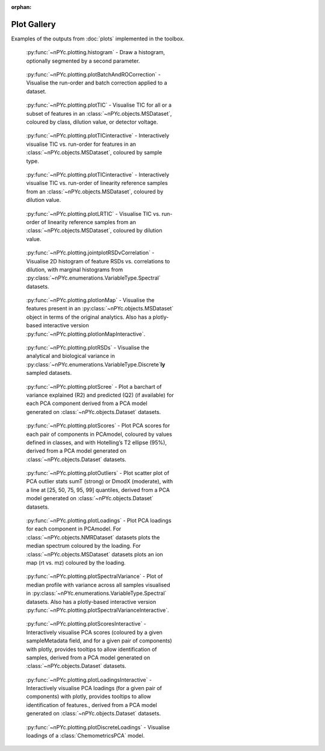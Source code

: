 :orphan:

Plot Gallery
------------

Examples of the outputs from :doc:`plots` implemented in the toolbox.

.. figure:: _static/histogram.svg
	:figwidth: 49%
	:alt: Draw a histogram
	
	:py:func:`~nPYc.plotting.histogram` - Draw a histogram, optionally segmented by a second parameter.

.. figure:: _static/plotBatchAndROCorrection_oneFeature.svg
	:figwidth: 49%
	:alt: Visualise run-order and batch correction applied
	
	:py:func:`~nPYc.plotting.plotBatchAndROCorrection` - Visualise the run-order and batch correction applied to a dataset.

.. figure:: _static/plotTIC.svg
	:figwidth: 49%
	:alt: Visualise the TIC vs. run-order of a UPLC-MS derived dataset
	
	:py:func:`~nPYc.plotting.plotTIC` - Visualise TIC for all or a subset of features in an :class:`~nPYc.objects.MSDataset`, coloured by class, dilution value, or detector voltage.

.. figure:: _static/plotTICinteractive_Sample_Type.png
	:figwidth: 49%
	:alt: Interactively visualise the TIC vs. run-order of a UPLC-MS derived dataset coloured by sample type
	
	:py:func:`~nPYc.plotting.plotTICinteractive` - Interactively visualise TIC vs. run-order for features in an :class:`~nPYc.objects.MSDataset`, coloured by sample type.

.. figure:: _static/plotTICinteractive_Linearity_Reference.png
	:figwidth: 49%
	:alt: Interactively visualise the TIC vs. run-order of linearity reference samples from a UPLC-MS derived dataset coloured by concentration
	
	:py:func:`~nPYc.plotting.plotTICinteractive` - Interactively visualise TIC vs. run-order of linearity reference samples from an :class:`~nPYc.objects.MSDataset`, coloured by dilution value.

.. figure:: _static/plotLRTIC.svg
	:figwidth: 49%
	:alt: Visualise the TIC vs. run-order of linearity reference samples from a UPLC-MS derived dataset coloured by concentration
	
	:py:func:`~nPYc.plotting.plotLRTIC` - Visualise TIC vs. run-order of linearity reference samples from an :class:`~nPYc.objects.MSDataset`, coloured by dilution value.

.. figure:: _static/jointplotRSDvCorrelation.svg
	:figwidth: 49%
	:alt: Visualise 2D histogram of feature RSDs vs. correlations to dilution, with marginal histograms.
	
	:py:func:`~nPYc.plotting.jointplotRSDvCorrelation` - Visualise 2D histogram of feature RSDs vs. correlations to dilution, with marginal histograms from :py:class:`~nPYc.enumerations.VariableType.Spectral` datasets.

.. figure:: _static/plotIonMap.svg
	:figwidth: 49%
	:alt: Visualise the features present in UPLC-MS derived dataset
	
	:py:func:`~nPYc.plotting.plotIonMap` - Visualise the features present in an :py:class:`~nPYc.objects.MSDataset` object in terms of the original analytics. Also has a plotly-based interactive version :py:func:`~nPYc.plotting.plotIonMapInteractive`.

.. figure:: _static/plotRSDs.svg
	:figwidth: 49%
	:alt: Visualise the analytical and biological variance in discretely sampled datasets
	
	:py:func:`~nPYc.plotting.plotRSDs` - Visualise the analytical and biological variance in :py:class:`~nPYc.enumerations.VariableType.Discrete`\ **ly** sampled datasets.

.. figure:: _static/plotScree.svg
	:figwidth: 49%
	:alt: Plot a barchart of variance explained (R2) and predicted (Q2) (if available) for each PCA component
	
	:py:func:`~nPYc.plotting.plotScree` - Plot a barchart of variance explained (R2) and predicted (Q2) (if available) for each PCA component derived from a PCA model generated on :class:`~nPYc.objects.Dataset` datasets.

.. figure:: _static/plotScores.svg
	:figwidth: 49%
	:alt: Plot PCA scores for each pair of components in PCAmodel, coloured by values defined in classes, and with Hotelling’s T2 ellipse (95%)
	
	:py:func:`~nPYc.plotting.plotScores` - Plot PCA scores for each pair of components in PCAmodel, coloured by values defined in classes, and with Hotelling’s T2 ellipse (95%), derived from a PCA model generated on :class:`~nPYc.objects.Dataset` datasets.

.. figure:: _static/plotOutliers.svg
	:figwidth: 49%
	:alt: Plot scatter plot of PCA outlier stats sumT (strong) or DmodX (moderate), with a line at [25, 50, 75, 95, 99] quantiles
	
	:py:func:`~nPYc.plotting.plotOutliers` - Plot scatter plot of PCA outlier stats sumT (strong) or DmodX (moderate), with a line at [25, 50, 75, 95, 99] quantiles, derived from a PCA model generated on :class:`~nPYc.objects.Dataset` datasets.

.. figure:: _static/plotLoadings.svg
	:figwidth: 49%
	:alt: Plot PCA loadings for each component in PCAmodel. For NMR data plots the median spectrum coloured by the loading. For MS data plots an ion map (rt vs. mz) coloured by the loading
	
	:py:func:`~nPYc.plotting.plotLoadings` - Plot PCA loadings for each component in PCAmodel. For :class:`~nPYc.objects.NMRDataset` datasets plots the median spectrum coloured by the loading. For :class:`~nPYc.objects.MSDataset` datasets plots an ion map (rt vs. mz) coloured by the loading.
		
.. figure:: _static/plotSpectralVariance.svg
	:figwidth: 49%
	:alt: Plot of median profile with variance across all samples visualised
	
	:py:func:`~nPYc.plotting.plotSpectralVariance` - Plot of median profile with variance across all samples visualised in :py:class:`~nPYc.enumerations.VariableType.Spectral` datasets. Also has a plotly-based interactive version :py:func:`~nPYc.plotting.plotSpectralVarianceInteractive`.

.. figure:: _static/plotScoresInteractive.png
	:figwidth: 49%
	:alt: Interactively visualise PCA scores (coloured by a given sampleMetadata field, and for a given pair of components) with plotly, provides tooltips to allow identification of samples
	
	:py:func:`~nPYc.plotting.plotScoresInteractive` - Interactively visualise PCA scores (coloured by a given sampleMetadata field, and for a given pair of components) with plotly, provides tooltips to allow identification of samples, derived from a PCA model generated on :class:`~nPYc.objects.Dataset` datasets.

.. figure:: _static/plotLoadingsInteractive.png
	:figwidth: 49%
	:alt: Interactively visualise PCA loadings (for a given pair of components) with plotly, provides tooltips to allow identification of features
	
	:py:func:`~nPYc.plotting.plotLoadingsInteractive` - Interactively visualise PCA loadings (for a given pair of components) with plotly, provides tooltips to allow identification of features., derived from a PCA model generated on :class:`~nPYc.objects.Dataset` datasets.

.. figure:: _static/plotDiscreteLoadings.svg
	:figwidth: 49%
	:alt: Visualise the loading of a PCA model
	
	:py:func:`~nPYc.plotting.plotDiscreteLoadings` - Visualise loadings of a :class:`ChemometricsPCA` model.
